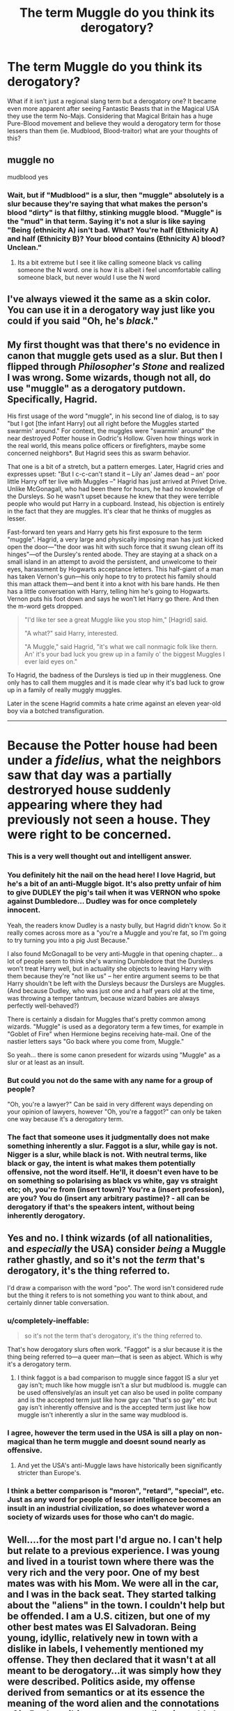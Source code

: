 #+TITLE: The term Muggle do you think its derogatory?

* The term Muggle do you think its derogatory?
:PROPERTIES:
:Author: Sorkaro
:Score: 5
:DateUnix: 1513894826.0
:DateShort: 2017-Dec-22
:FlairText: Discussion
:END:
What if it isn't just a regional slang term but a derogatory one? It became even more apparent after seeing Fantastic Beasts that in the Magical USA they use the term No-Majs. Considering that Magical Britain has a huge Pure-Blood movement and believe they would a derogatory term for those lessers than them (ie. Mudblood, Blood-traitor) what are your thoughts of this?


** muggle no

mudblood yes
:PROPERTIES:
:Author: AncientWyvernShield
:Score: 23
:DateUnix: 1513898713.0
:DateShort: 2017-Dec-22
:END:

*** Wait, but if "Mudblood" is a slur, then "muggle" absolutely is a slur because they're saying that what makes the person's blood "dirty" is that filthy, stinking muggle blood. "Muggle" is the "mud" in that term. Saying it's not a slur is like saying "Being (ethnicity A) isn't bad. What? You're half (Ethnicity A) and half (Ethnicity B)? Your blood contains (Ethnicity A) blood? Unclean."
:PROPERTIES:
:Author: Harpsiccord
:Score: 1
:DateUnix: 1527176521.0
:DateShort: 2018-May-24
:END:

**** Its a bit extreme but I see it like calling someone black vs calling someone the N word. one is how it is albeit i feel uncomfortable calling someone black, but never would I use the N word
:PROPERTIES:
:Author: AncientWyvernShield
:Score: 1
:DateUnix: 1527189165.0
:DateShort: 2018-May-24
:END:


** I've always viewed it the same as a skin color. You can use it in a derogatory way just like you could if you said "Oh, he's /black/."
:PROPERTIES:
:Author: AutumnSouls
:Score: 23
:DateUnix: 1513898205.0
:DateShort: 2017-Dec-22
:END:


** My first thought was that there's no evidence in canon that muggle gets used as a slur. But then I flipped through /Philosopher's Stone/ and realized I was wrong. Some wizards, though not all, do use "muggle" as a derogatory putdown. Specifically, Hagrid.

His first usage of the word "muggle", in his second line of dialog, is to say "but I got [the infant Harry] out all right before the Muggles started swarmin' around." For context, the muggles were "swarmin' around" the near destroyed Potter house in Godric's Hollow. Given how things work in the real world, this means police officers or firefighters, maybe some concerned neighbors*. But Hagrid sees this as swarm behavior.

That one is a bit of a stretch, but a pattern emerges. Later, Hagrid cries and expresses upset: "But I c-c-can't stand it -- Lily an' James dead -- an' poor little Harry off ter live with Muggles --" Hagrid has just arrived at Privet Drive. Unlike McGonagall, who had been there for hours, he had no knowledge of the Dursleys. So he wasn't upset because he knew that they were terrible people who would put Harry in a cupboard. Instead, his objection is entirely in the fact that they are muggles. It's clear that he thinks of muggles as lesser.

Fast-forward ten years and Harry gets his first exposure to the term "muggle". Hagrid, a very large and physically imposing man has just kicked open the door---"the door was hit with such force that it swung clean off its hinges"---of the Dursley's rented abode. They are staying at a shack on a small island in an attempt to avoid the persistent, and unwelcome to their eyes, harassment by Hogwarts acceptance letters. This half-giant of a man has taken Vernon's gun---his only hope to try to protect his family should this man attack them---and bent it into a knot with his bare hands. He then has a little conversation with Harry, telling him he's going to Hogwarts. Vernon puts his foot down and says he won't let Harry go there. And then the m-word gets dropped.

#+begin_quote
  "I'd like ter see a great Muggle like you stop him," [Hagrid] said.

  "A what?" said Harry, interested.

  "A Muggle," said Hagrid, "it's what we call nonmagic folk like thern. An' it's your bad luck you grew up in a family o' the biggest Muggles I ever laid eyes on."
#+end_quote

To Hagrid, the badness of the Dursleys is tied up in their muggleness. One only has to call them muggles and it is made clear why it's bad luck to grow up in a family of really muggly muggles.

Later in the scene Hagrid commits a hate crime against an eleven year-old boy via a botched transfiguration.

--------------

* Because the Potter house had been under a /fidelius/, what the neighbors saw that day was a partially destroryed house suddenly appearing where they had previously not seen a house. They were right to be concerned.
:PROPERTIES:
:Author: completely-ineffable
:Score: 22
:DateUnix: 1513905737.0
:DateShort: 2017-Dec-22
:END:

*** This is a very well thought out and intelligent answer.
:PROPERTIES:
:Author: HungryForFun
:Score: 7
:DateUnix: 1513953508.0
:DateShort: 2017-Dec-22
:END:


*** You definitely hit the nail on the head here! I love Hagrid, but he's a bit of an anti-Muggle bigot. It's also pretty unfair of him to give DUDLEY the pig's tail when it was VERNON who spoke against Dumbledore... Dudley was for once completely innocent.

Yeah, the readers know Dudley is a nasty bully, but Hagrid didn't know. So it really comes across more as a "you're a Muggle and you're fat, so I'm going to try turning you into a pig Just Because."

I also found McGonagall to be very anti-Muggle in that opening chapter... a lot of people seem to think she's warning Dumbledore that the Dursleys won't treat Harry well, but in actuality she objects to leaving Harry with them because they're "not like us" -- her entire argument seems to be that Harry shouldn't be left with the Dursleys becausr the Dursleys are Muggles. (And because Dudley, who was just one and a half years old at the time, was throwing a temper tantrum, because wizard babies are always perfectly well-behaved?)

There is certainly a disdain for Muggles that's pretty common among wizards. "Muggle" is used as a degoratory term a few times, for example in "Goblet of Fire" when Hermione begins receiving hate-mail. One of the nastier letters says "Go back where you come from, Muggle."

So yeah... there is some canon presedent for wizards using "Muggle" as a slur or at least as an insult.
:PROPERTIES:
:Author: Dina-M
:Score: 3
:DateUnix: 1513974337.0
:DateShort: 2017-Dec-22
:END:


*** But could you not do the same with any name for a group of people?

"Oh, you're a lawyer?" Can be said in very different ways depending on your opinion of lawyers, however "Oh, you're a faggot?" can only be taken one way because it's a derogatory term.
:PROPERTIES:
:Author: zeppy159
:Score: 4
:DateUnix: 1513908714.0
:DateShort: 2017-Dec-22
:END:


*** The fact that someone uses it judgmentally does not make something inherently a slur. Faggot is a slur, while gay is not. Nigger is a slur, while black is not. With neutral terms, like black or gay, the intent is what makes them potentially offensive, not the word itself. He'll, it doesn't even have to be on something so polarising as black vs white, gay vs straight etc; oh, you're from (insert town)? You're a (insert profession), are you? You do (insert any arbitrary pastime)? - all can be derogatory if that's the speakers intent, without being inherently derogatory.
:PROPERTIES:
:Author: Hookton
:Score: 2
:DateUnix: 1513927019.0
:DateShort: 2017-Dec-22
:END:


** Yes and no. I think wizards (of all nationalities, and /especially/ the USA) consider /being/ a Muggle rather ghastly, and so it's not the /term/ that's derogatory, it's the thing referred to.

I'd draw a comparison with the word "poo". The word isn't considered rude but the thing it refers to is not something you want to think about, and certainly dinner table conversation.
:PROPERTIES:
:Author: Taure
:Score: 21
:DateUnix: 1513895729.0
:DateShort: 2017-Dec-22
:END:

*** u/completely-ineffable:
#+begin_quote
  so it's not the term that's derogatory, it's the thing referred to.
#+end_quote

That's how derogatory slurs often work. "Faggot" is a slur because it is the thing being referred to---a queer man---that is seen as abject. Which is why it's a derogatory term.
:PROPERTIES:
:Author: completely-ineffable
:Score: 7
:DateUnix: 1513903139.0
:DateShort: 2017-Dec-22
:END:

**** I think faggot is a bad comparison to muggle since faggot IS a slur yet gay isn't; much like how muggle isn't a slur but mudblood is. muggle can be used offensively/as an insult yet can also be used in polite company and is the accepted term just like how gay can "that's so gay" etc but gay isn't inherently offensive and is the accepted term just like how muggle isn't inherently a slur in the same way mudblood is.
:PROPERTIES:
:Author: k-k-KFC
:Score: 5
:DateUnix: 1513915979.0
:DateShort: 2017-Dec-22
:END:


*** I agree, however the term used in the USA is sill a play on non-magical than he term muggle and doesnt sound nearly as offensive.
:PROPERTIES:
:Author: Sorkaro
:Score: 2
:DateUnix: 1513897328.0
:DateShort: 2017-Dec-22
:END:

**** And yet the USA's anti-Muggle laws have historically been significantly stricter than Europe's.
:PROPERTIES:
:Author: Taure
:Score: 20
:DateUnix: 1513897615.0
:DateShort: 2017-Dec-22
:END:


*** I think a better comparison is "moron", "retard", "special", etc. Just as any word for people of lesser intelligence becomes an insult in an industrial civilization, so does whatever word a society of wizards uses for those who can't do magic.
:PROPERTIES:
:Author: VenditatioDelendaEst
:Score: 1
:DateUnix: 1514033939.0
:DateShort: 2017-Dec-23
:END:


** Well....for the most part I'd argue no. I can't help but relate to a previous experience. I was young and lived in a tourist town where there was the very rich and the very poor. One of my best mates was with his Mom. We were all in the car, and I was in the back seat. They started talking about the "aliens" in the town. I couldn't help but be offended. I am a U.S. citizen, but one of my other best mates was El Salvadoran. Being young, idyllic, relatively new in town with a dislike in labels, I vehemently mentioned my offense. They then declared that it wasn't at all meant to be derogatory...it was simply how they were described. Politics aside, my offense derived from semantics or at its essence the meaning of the word alien and the connotations of it. By describing a person as alien, it could also possibly connote or convey a sense that they don't belong...foreign...that they are figuratively yet obviously from outer space. In the small community in which I found myself to be a participant in, I declared it offensive. Like others that have already commented, it is the intent and the circumstance that could make the word derogatory, not simply the application of the word. Regarding J.K. Rowling's world, the word muggle in its essential definition without cultural, political or personal connotations, quite simply means people who do not possess magical capabilities. Therefore, at its essence, the word muggle is simply a classification of biology, and thus to an extent a situation of contrasts: magical folk in comparison to non-magical. So, again, is the word muggle derogatory? For the most part, I'd argue no.
:PROPERTIES:
:Author: GambolOttaline
:Score: 6
:DateUnix: 1513909048.0
:DateShort: 2017-Dec-22
:END:


** Hmmmm, I'm never sure about this.

I think maybe all magical people who have grown up in the wizarding world will have some degree of internalised prejudice towards muggles. Obviously, you have wizards like Arthur Weasley, who try their best to unlearn prejudiced views about muggles, but even Arthur Weasley talks about muggles almost as if their are children, or as though they are some fascinating creature nothing like him that he wants to study, which is kind of dehumanising. I feel like wizards like Arthur Weasley and Hagrid portray what in real life would correlate to something like casual racism/sexism, which they think is harmless and often is said with good intentions, but comes from a place of prejudice all the same.

So yeah, I guess I would say muggle is kind of a slur. Also, their are enough witches/wizards in the series that /do/ use muggle negatively, that imo it would be better if everyone simply said 'non magical persons', which is simply stating a fact and doesn't have the same history and disdain around it as 'muggle'.
:PROPERTIES:
:Author: Draconiforscantis
:Score: 3
:DateUnix: 1513907338.0
:DateShort: 2017-Dec-22
:END:


** I think that trying to take the term "Muggle" seriously is a bit silly. It's part of the whimsy of the earlier books.

All I know is, I'd prefer being called a Muggle over being called Mundane.
:PROPERTIES:
:Author: yarglethatblargle
:Score: 5
:DateUnix: 1513908211.0
:DateShort: 2017-Dec-22
:END:


** Anyting and everything is derogatory if it's used in a derogatory way.

Personally I see it as just a contraction/corruption of "magicless". As such, it's just a simple descriptive term that carries no positive or negative conotations with it.\\
Then again, so was N****r at one point.

So it depends on how the word ends up being used by the majority of people over an extended period. At the time of canon HP? Probably not. Though I am sure that some of those who used it definitely did mean it in a derogatory way. In the future it might very well become such though.
:PROPERTIES:
:Author: Daimonin_123
:Score: 2
:DateUnix: 1513916957.0
:DateShort: 2017-Dec-22
:END:


** i think it's totally derogatory. they should stop using it. :D
:PROPERTIES:
:Score: 1
:DateUnix: 1513895994.0
:DateShort: 2017-Dec-22
:END:

*** Muggle please...
:PROPERTIES:
:Author: HungryForFun
:Score: 2
:DateUnix: 1513953537.0
:DateShort: 2017-Dec-22
:END:


** Yes. The term is used to reflect 99+% of the world's population. It's the freaks that need special words used for them, not us normal folk.
:PROPERTIES:
:Author: CastoBlasto
:Score: 1
:DateUnix: 1513950156.0
:DateShort: 2017-Dec-22
:END:


** I think it can be, i mean, throughout the books you hear muggles bristle at the name and what it means.

It may originally have been derogatory and aimed to hurt, but once upon a time it was rude to say Ankle, but know it absurd to be offended by it.

Over time it has developed into a commonly used phrase, denoting a a non magical person.
:PROPERTIES:
:Author: OgdensOldFireWhisky
:Score: 1
:DateUnix: 1513952856.0
:DateShort: 2017-Dec-22
:END:


** I think muggle is the proper term for those lacking magic.

No Maj, Mudblood, Blood traitor all describe out groups in their societies, which I think makes them derogatory or unsavory.

If I'm remembering correctly Newt was a little put off by the term No Maj.
:PROPERTIES:
:Author: abuell
:Score: 1
:DateUnix: 1513901911.0
:DateShort: 2017-Dec-22
:END:

*** I understand Newt being put off - the first time I went to the US and someone pointed out that there was something on my pants I was mortified. Different terms for different things and all. I can imagine similar mortification from Americans if I asked to borrow a rubber...
:PROPERTIES:
:Author: ayeayefitlike
:Score: 2
:DateUnix: 1513942766.0
:DateShort: 2017-Dec-22
:END:


** No it's not derogatory. I hate nothing more than a fic where Harry (or the MC) decide to stop using muggleborn because he founds it rude and use then first generation wizard. Soooo stupid. Or even worse, for muggles is the term "normal".
:PROPERTIES:
:Author: Quoba
:Score: 1
:DateUnix: 1513946644.0
:DateShort: 2017-Dec-22
:END:

*** In my opinion it makes more sense to use new-blood or first-blood, 'cause there are purebloods, mudbloods and halfbloods all terms with blood, therefore muggleborn should be switched with a term with 'blood' in it. Personally I like reading fics with uses of the word muggle more often than other because first-gens mundanes etc. are ridiculous. The term muggle/muggleborn is not a slur but often used as such.
:PROPERTIES:
:Author: Mac_cy
:Score: 2
:DateUnix: 1513967214.0
:DateShort: 2017-Dec-22
:END:

